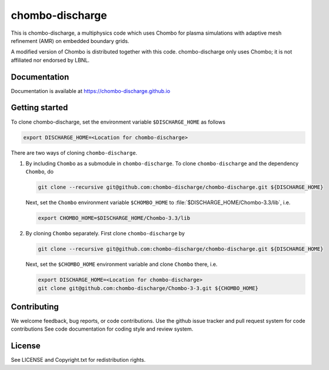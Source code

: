 chombo-discharge
----------------

This is chombo-discharge, a multiphysics code which uses Chombo for plasma
simulations with adaptive mesh refinement (AMR) on embedded boundary grids. 

A modified version of Chombo is distributed together with this code.
chombo-discharge only uses Chombo; it is not affiliated nor endorsed by LBNL.

Documentation
_____________
Documentation is available at https://chombo-discharge.github.io

Getting started
_____________

To clone chombo-discharge, set the environment variable ``$DISCHARGE_HOME`` as follows

.. code-block:: bash
		
   export DISCHARGE_HOME=<Location for chombo-discharge>

There are two ways of cloning ``chombo-discharge``. 

#. By including ``Chombo`` as a submodule in ``chombo-discharge``.
   To clone ``chombo-discharge`` and the dependency ``Chombo``, do

   .. code-block:: bash
		   
      git clone --recursive git@github.com:chombo-discharge/chombo-discharge.git ${DISCHARGE_HOME}

   Next, set the ``Chombo`` environment variable ``$CHOMBO_HOME`` to :file:`$DISCHARGE_HOME/Chombo-3.3/lib`, i.e.

   .. code-block:: bash

      export CHOMBO_HOME=$DISCHARGE_HOME/Chombo-3.3/lib

#. By cloning ``Chombo`` separately.
   First clone ``chombo-discharge`` by

   .. code-block:: bash
		   
      git clone --recursive git@github.com:chombo-discharge/chombo-discharge.git ${DISCHARGE_HOME}

   Next, set the ``$CHOMBO_HOME`` environment variable and clone ``Chombo`` there, i.e.

   .. code-block:: bash

      export DISCHARGE_HOME=<Location for chombo-discharge>
      git clone git@github.com:chombo-discharge/Chombo-3-3.git ${CHOMBO_HOME}      
		   


Contributing
_____________
We welcome feedback, bug reports, or code contributions. Use the github issue tracker and pull request system for code contributions
See code documentation for coding style and review system. 

License
_______

See LICENSE and Copyright.txt for redistribution rights. 
